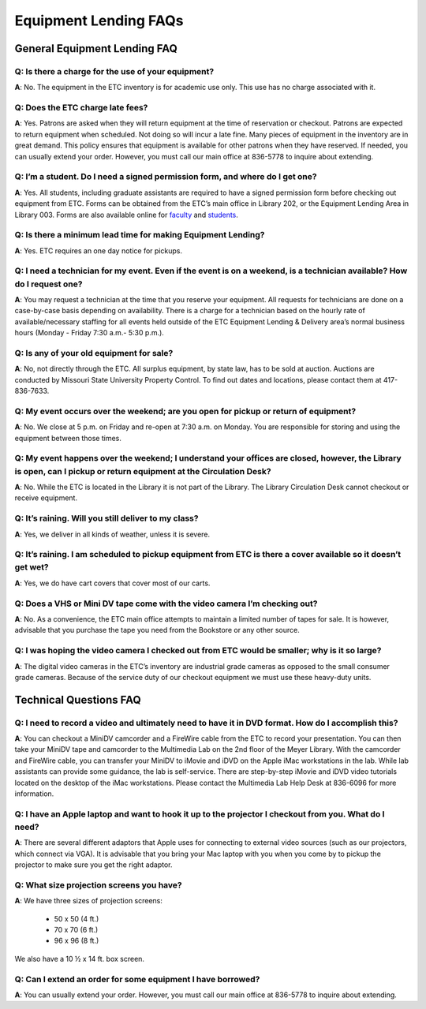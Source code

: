 ======================
Equipment Lending FAQs
======================

General Equipment Lending FAQ
=============================
          
**Q**: Is there a charge for the use of your equipment?
-------------------------------------------------------

**A**: No. The equipment in the ETC inventory is for academic use only. This use has no charge associated with it.

**Q**: Does the ETC charge late fees?
-------------------------------------

**A**: Yes. Patrons are asked when they will return equipment at the time of reservation or checkout. Patrons are expected to return equipment when scheduled. Not doing so will incur a late fine. Many pieces of equipment in the inventory are in great demand. This policy ensures that equipment is available for other patrons when they have reserved. If needed, you can usually extend your order. However, you must call our main office at 836-5778 to inquire about extending.

**Q**: I’m a student. Do I need a signed permission form, and where do I get one?
---------------------------------------------------------------------------------

**A**: Yes. All students, including graduate assistants are required to have a signed permission form before checking out equipment from ETC. Forms can be obtained from the ETC’s main office in Library 202, or the Equipment Lending Area in Library 003. Forms are also available online for `faculty </faculty_request_form.html>`_ and `students <static/pdf/student_request_form.pdf>`_.

**Q**: Is there a minimum lead time for making Equipment Lending?
-----------------------------------------------------------------

**A**: Yes. ETC requires an one day notice for pickups.

**Q**: I need a technician for my event. Even if the event is on a weekend, is a technician available? How do I request one?
-------------------------------------------------------------------------------------------------------------------------------

**A**: You may request a technician at the time that you reserve your equipment. All requests for technicians are done on a case-by-case basis depending on availability.  There is a charge for a technician based on the hourly rate of available/necessary staffing for all events held outside of the ETC Equipment Lending & Delivery area’s normal business hours (Monday - Friday 7:30 a.m.- 5:30 p.m.).

**Q**: Is any of your old equipment for sale?
---------------------------------------------

**A**: No, not directly through the ETC. All surplus equipment, by state law, has to be sold at auction. Auctions are conducted by Missouri State University Property Control. To find out dates and locations, please contact them at 417-836-7633.

**Q**: My event occurs over the weekend; are you open for pickup or return of equipment?
----------------------------------------------------------------------------------------

**A**: No. We close at 5 p.m. on Friday and re-open at 7:30 a.m. on Monday. You are responsible for storing and using the equipment between those times. 

**Q**: My event happens over the weekend; I understand your offices are closed, however, the Library is open, can I pickup or return equipment at the Circulation Desk?
-----------------------------------------------------------------------------------------------------------------------------------------------------------------------

**A**: No. While the ETC is located in the Library it is not part of the Library. The Library Circulation Desk cannot checkout or receive equipment.

**Q**: It’s raining. Will you still deliver to my class?
----------------------------------------------------------

**A**: Yes, we deliver in all kinds of weather, unless it is severe. 

**Q**: It’s raining. I am scheduled to pickup equipment from ETC is there a cover available so it doesn’t get wet?
----------------------------------------------------------------------------------------------------------------------

**A**: Yes, we do have cart covers that cover most of our carts.

**Q**: Does a VHS or Mini DV tape come with the video camera I’m checking out?
--------------------------------------------------------------------------------

**A**: No. As a convenience, the ETC main office attempts to maintain a limited number of tapes for sale.  It is however, advisable that you purchase the tape you need from the Bookstore or any other source.

**Q**: I was hoping the video camera I checked out from ETC would be smaller; why is it so large?
-------------------------------------------------------------------------------------------------

**A**: The digital video cameras in the ETC’s inventory are industrial grade cameras as opposed to the small consumer grade cameras. Because of the service duty of our checkout equipment we must use these heavy-duty units.

Technical Questions FAQ
=======================

**Q**: I need to record a video and ultimately need to have it in DVD format. How do I accomplish this?
-------------------------------------------------------------------------------------------------------

**A**: You can checkout a MiniDV camcorder and a FireWire cable from the ETC to record your presentation. You can then take your MiniDV tape and camcorder to the Multimedia Lab on the 2nd floor of the Meyer Library. With the camcorder and FireWire cable, you can transfer your MiniDV to iMovie and iDVD on the Apple iMac workstations in the lab. While lab assistants can provide some guidance, the lab is self-service. There are step-by-step iMovie and iDVD video tutorials located on the desktop of the iMac workstations. Please contact the Multimedia Lab Help Desk at 836-6096 for more information.

**Q**: I have an Apple laptop and want to hook it up to the projector I checkout from you. What do I need?
----------------------------------------------------------------------------------------------------------

**A**: There are several different adaptors that Apple uses for connecting to external video sources (such as our projectors, which connect via VGA). It is advisable that you bring your Mac laptop with you when you come by to pickup the projector to make sure you get the right adaptor.

**Q**: What size projection screens you have?
---------------------------------------------

**A**: We have three sizes of projection screens:

	* 50 x 50 (4 ft.)
	* 70 x 70 (6 ft.)
	* 96 x 96 (8 ft.)

We also have a 10 ½ x 14 ft. box screen.

**Q**: Can I extend an order for some equipment I have borrowed?
----------------------------------------------------------------

**A**: You can usually extend your order. However, you must call our main office at 836-5778 to inquire about extending.